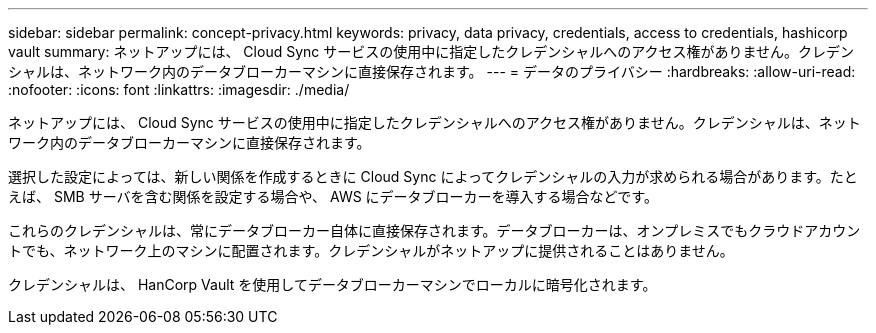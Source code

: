 ---
sidebar: sidebar 
permalink: concept-privacy.html 
keywords: privacy, data privacy, credentials, access to credentials, hashicorp vault 
summary: ネットアップには、 Cloud Sync サービスの使用中に指定したクレデンシャルへのアクセス権がありません。クレデンシャルは、ネットワーク内のデータブローカーマシンに直接保存されます。 
---
= データのプライバシー
:hardbreaks:
:allow-uri-read: 
:nofooter: 
:icons: font
:linkattrs: 
:imagesdir: ./media/


[role="lead"]
ネットアップには、 Cloud Sync サービスの使用中に指定したクレデンシャルへのアクセス権がありません。クレデンシャルは、ネットワーク内のデータブローカーマシンに直接保存されます。

選択した設定によっては、新しい関係を作成するときに Cloud Sync によってクレデンシャルの入力が求められる場合があります。たとえば、 SMB サーバを含む関係を設定する場合や、 AWS にデータブローカーを導入する場合などです。

これらのクレデンシャルは、常にデータブローカー自体に直接保存されます。データブローカーは、オンプレミスでもクラウドアカウントでも、ネットワーク上のマシンに配置されます。クレデンシャルがネットアップに提供されることはありません。

クレデンシャルは、 HanCorp Vault を使用してデータブローカーマシンでローカルに暗号化されます。

